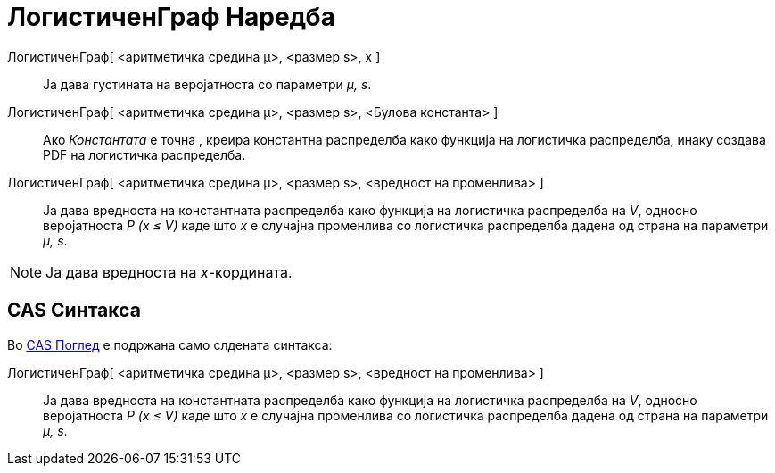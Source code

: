 = ЛогистиченГраф Наредба
:page-en: commands/Logistic
ifdef::env-github[:imagesdir: /mk/modules/ROOT/assets/images]

ЛогистиченГраф[ <аритметичка средина μ>, <размер s>, x ]::
  Ја дава густината на веројатноста со параметри _μ, s_.
ЛогистиченГраф[ <аритметичка средина μ>, <размер s>, <Булова константа> ]::
  Ако _Константата_ е точна , креира константна распределба како функција на логистичка распределба, инаку создава PDF
  на логистичка распределба.
ЛогистиченГраф[ <аритметичка средина μ>, <размер s>, <вредност на променлива> ]::
  Ја дава вредноста на константната распределба како функција на логистичка распределба на _V_, односно веројатноста _P
  (x ≤ V)_ каде што _x_ е случајна променлива со логистичка распределба дадена од страна на параметри _μ, s_.

[NOTE]
====

Ја дава вредноста на _x_-кордината.

====

== CAS Синтакса

Во xref:/CAS_Поглед.adoc[CAS Поглед] е подржана само слдената синтакса:

ЛогистиченГраф[ <аритметичка средина μ>, <размер s>, <вредност на променлива> ]::
  Ја дава вредноста на константната распределба како функција на логистичка распределба на _V_, односно веројатноста _P
  (x ≤ V)_ каде што _x_ е случајна променлива со логистичка распределба дадена од страна на параметри _μ, s_.
